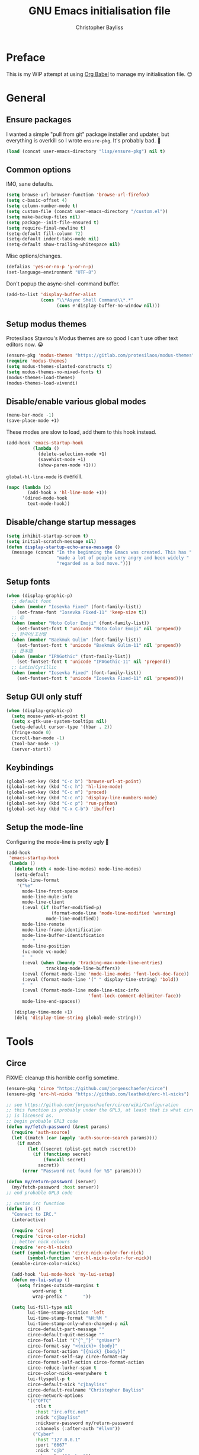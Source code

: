 #+title: GNU Emacs initialisation file
#+author: Christopher Bayliss
#+startup: overview
#+SPDX-License-Identifier: CC0-1.0

* Preface

  This is my WIP attempt at using [[https://orgmode.org/worg/org-contrib/babel/][Org Babel]] to manage my initialisation
  file. 😊

* General
** Ensure packages

   I wanted a simple "pull from git" package installer and updater, but
   everything is overkill so I wrote =ensure-pkg=. It's probably bad. 🤣

   #+begin_src emacs-lisp
     (load (concat user-emacs-directory "lisp/ensure-pkg") nil t)
   #+end_src

** Common options

   IMO, sane defaults.

   #+begin_src emacs-lisp
     (setq browse-url-browser-function 'browse-url-firefox)
     (setq c-basic-offset 4)
     (setq column-number-mode t)
     (setq custom-file (concat user-emacs-directory "/custom.el"))
     (setq make-backup-files nil)
     (setq package--init-file-ensured t)
     (setq require-final-newline t)
     (setq-default fill-column 72)
     (setq-default indent-tabs-mode nil)
     (setq-default show-trailing-whitespace nil)
   #+end_src

   Misc options/changes.

   #+begin_src emacs-lisp
     (defalias 'yes-or-no-p 'y-or-n-p)
     (set-language-environment "UTF-8")
   #+end_src

   Don't popup the async-shell-command buffer.

   #+begin_src emacs-lisp
     (add-to-list 'display-buffer-alist
                  (cons "\\*Async Shell Command\\*.*"
                        (cons #'display-buffer-no-window nil)))
   #+end_src

** Setup modus themes

   Protesilaos Stavrou's Modus themes are so good I can't use other
   text editors now. 😭

   #+begin_src emacs-lisp
     (ensure-pkg 'modus-themes "https://gitlab.com/protesilaos/modus-themes")
     (require 'modus-themes)
     (setq modus-themes-slanted-constructs t)
     (setq modus-themes-no-mixed-fonts t)
     (modus-themes-load-themes)
     (modus-themes-load-vivendi)
   #+end_src

** Disable/enable various global modes
   #+begin_src emacs-lisp
     (menu-bar-mode -1)
     (save-place-mode +1)
   #+end_src

   These modes are slow to load, add them to this hook instead.

   #+begin_src emacs-lisp
     (add-hook 'emacs-startup-hook
               (lambda ()
                 (delete-selection-mode +1)
                 (savehist-mode +1)
                 (show-paren-mode +1)))
   #+end_src

   =global-hl-line-mode= is overkill.

   #+begin_src emacs-lisp
     (mapc (lambda (x)
             (add-hook x 'hl-line-mode +1))
           '(dired-mode-hook
             text-mode-hook))
   #+end_src

** Disable/change startup messages
   #+begin_src emacs-lisp
     (setq inhibit-startup-screen t)
     (setq initial-scratch-message nil)
     (defun display-startup-echo-area-message ()
       (message (concat "In the beginning the Emacs was created. This has "
                        "made a lot of people very angry and been widely "
                        "regarded as a bad move.")))
   #+end_src

** Setup fonts
   #+begin_src emacs-lisp
     (when (display-graphic-p)
       ;; default font
       (when (member "Iosevka Fixed" (font-family-list))
         (set-frame-font "Iosevka Fixed-11" 'keep-size t))
       ;; 😜
       (when (member "Noto Color Emoji" (font-family-list))
         (set-fontset-font t 'unicode "Noto Color Emoji" nil 'prepend))
       ;; 한국어/조선말
       (when (member "Baekmuk Gulim" (font-family-list))
         (set-fontset-font t 'unicode "Baekmuk Gulim-11" nil 'prepend))
       ;; 日本語
       (when (member "IPAGothic" (font-family-list))
         (set-fontset-font t 'unicode "IPAGothic-11" nil 'prepend))
       ;; Latin/Cyrillic
       (when (member "Iosevka Fixed" (font-family-list))
         (set-fontset-font t 'unicode "Iosevka Fixed-11" nil 'prepend)))
   #+end_src

** Setup GUI only stuff
   #+begin_src emacs-lisp
     (when (display-graphic-p)
       (setq mouse-yank-at-point t)
       (setq x-gtk-use-system-tooltips nil)
       (setq-default cursor-type '(hbar . 2))
       (fringe-mode 0)
       (scroll-bar-mode -1)
       (tool-bar-mode -1)
       (server-start))
   #+end_src

** Keybindings
   #+begin_src emacs-lisp
     (global-set-key (kbd "C-c b") 'browse-url-at-point)
     (global-set-key (kbd "C-c h") 'hl-line-mode)
     (global-set-key (kbd "C-c m") 'proced)
     (global-set-key (kbd "C-c n") 'display-line-numbers-mode)
     (global-set-key (kbd "C-c p") 'run-python)
     (global-set-key (kbd "C-x C-b") 'ibuffer)
   #+end_src

** Setup the mode-line

   Configuring the mode-line is pretty ugly 🤮

   #+begin_src emacs-lisp
     (add-hook
      'emacs-startup-hook
      (lambda ()
        (delete (nth 4 mode-line-modes) mode-line-modes)
        (setq-default
         mode-line-format
         '("%e"
           mode-line-front-space
           mode-line-mule-info
           mode-line-client
           (:eval (if (buffer-modified-p)
                      (format-mode-line 'mode-line-modified 'warning)
                    mode-line-modified))
           mode-line-remote
           mode-line-frame-identification
           mode-line-buffer-identification
           "   "
           mode-line-position
           (vc-mode vc-mode)
           "  "
           (:eval (when (boundp 'tracking-max-mode-line-entries)
                    tracking-mode-line-buffers))
           (:eval (format-mode-line 'mode-line-modes 'font-lock-doc-face))
           (:eval (format-mode-line '(" " display-time-string) 'bold))
           "  "
           (:eval (format-mode-line mode-line-misc-info
                                    'font-lock-comment-delimiter-face))
           mode-line-end-spaces))

        (display-time-mode +1)
        (delq 'display-time-string global-mode-string)))
   #+end_src

* Tools
** Circe

   FIXME: cleanup this horrible config sometime.
   
   #+begin_src emacs-lisp
     (ensure-pkg 'circe "https://github.com/jorgenschaefer/circe")
     (ensure-pkg 'erc-hl-nicks "https://github.com/leathekd/erc-hl-nicks")

     ;; see https://github.com/jorgenschaefer/circe/wiki/Configuration
     ;; this function is probably under the GPL3, at least that is what circe
     ;; is licensed as.
     ;; begin probable GPL3 code
     (defun my/fetch-password (&rest params)
       (require 'auth-source)
       (let ((match (car (apply 'auth-source-search params))))
         (if match
             (let ((secret (plist-get match :secret)))
               (if (functionp secret)
                   (funcall secret)
                 secret))
           (error "Password not found for %S" params))))

     (defun my/return-password (server)
       (my/fetch-password :host server))
     ;; end probable GPL3 code

     ;; custom irc function
     (defun irc ()
       "Connect to IRC."
       (interactive)

       (require 'circe)
       (require 'circe-color-nicks)
       ;; better nick colours
       (require 'erc-hl-nicks)
       (setf (symbol-function 'circe-nick-color-for-nick)
             (symbol-function 'erc-hl-nicks-color-for-nick))
       (enable-circe-color-nicks)

       (add-hook 'lui-mode-hook 'my-lui-setup)
       (defun my-lui-setup ()
         (setq fringes-outside-margins t
               word-wrap t
               wrap-prefix "      "))

       (setq lui-fill-type nil
             lui-time-stamp-position 'left
             lui-time-stamp-format "%H:%M "
             lui-time-stamp-only-when-changed-p nil
             circe-default-part-message ""
             circe-default-quit-message ""
             circe-fool-list '("{^_^}" "gnUser")
             circe-format-say "<{nick}> {body}"
             circe-format-action "[{nick} {body}]"
             circe-format-self-say circe-format-say
             circe-format-self-action circe-format-action
             circe-reduce-lurker-spam t
             circe-color-nicks-everywhere t
             lui-flyspell-p t
             circe-default-nick "cjbayliss"
             circe-default-realname "Christopher Bayliss"
             circe-network-options
             '(("OFTC"
                :tls t
                :host "irc.oftc.net"
                :nick "cjbayliss"
                :nickserv-password my/return-password
                :channels (:after-auth "#llvm"))
               ("Cyber"
                :host "127.0.0.1"
                :port "6667"
                :nick "cjb"
                :channels ("#cyber"))
               ("Freenode"
                :tls t
                :host "chat.au.freenode.net"
                :nick "cjb"
                :sasl-strict t
                :sasl-username "cjb"
                :sasl-password my/return-password
                :channels (:after-auth "#chicken"
                                       "##lisp"
                                       "#python"
                                       "##rust"
                                       "#scheme"))))
       (circe "OFTC")
       (circe "Freenode")

       (custom-set-faces
        '(circe-my-message-face ((t (:foreground "gray60" :slant oblique))))
        '(circe-originator-face ((t (:foreground "#f78fe7")))))

       ;; BEHOLD!! this lone paren, isn't it beautiful? One must wonder what
       ;; life it has lived, but since you know how to use git you'll find
       ;; out in no time!! (yes, I felt like writing about this paren for no
       ;; reason at all.)
       )

     ;; separate cyber irc function
     (defun irc-cyber ()
       (interactive)
       (if (featurep 'circe)
           (circe "Cyber")
         (error "circe not setup, try M-x irc RET first")))
   #+end_src

** Dired
   #+begin_src emacs-lisp
     (ensure-pkg 'diredfl "https://github.com/purcell/diredfl")

     (setq dired-listing-switches "-ABlhF")

     (add-hook 'dired-mode-hook
               (lambda ()
                 ;; first up, don't create lots of dired buffers
                 (put 'dired-find-alternate-file 'disabled nil)
                 (define-key
                   dired-mode-map (kbd "RET") 'dired-find-alternate-file)
                 (define-key dired-mode-map (kbd "^")
                   (lambda () (interactive) (find-alternate-file "..")))
                 ;; also, quit means quit, please!
                 (define-key dired-mode-map (kbd "q")
                   (lambda () (interactive) (quit-window t)))
                 ;; nice colouring in dired
                 (require 'diredfl)
                 (diredfl-mode)))
   #+end_src

** Elfeed
   #+begin_src emacs-lisp
     (ensure-pkg 'elfeed "https://github.com/skeeto/elfeed")
     (autoload 'elfeed "elfeed" nil t)

     (unless (file-directory-p (concat user-emacs-directory "elfeed"))
       (make-directory (concat user-emacs-directory "elfeed") t))

     (setq elfeed-db-directory (concat user-emacs-directory "elfeed"))
     (setq elfeed-search-filter "+blog +unread")
   #+end_src

   Elfeed's feeds.

   #+begin_src emacs-lisp
     (setq elfeed-feeds
           '(("https://0pointer.net/blog/index.rss20" blog)
             ("https://blog.alicef.me/feeds/all.atom.xml" blog)
             ("https://blog.jeff.over.bz/rss.xml" blog)
             ("https://blog.mattcen.com/rss" blog)
             ("https://blogs.gentoo.org/mgorny/feed/" blog)
             ("https://blogs.igalia.com/apinheiro/feed/" blog)
             ("https://blogs.igalia.com/dpiliaiev/feed.xml" blog)
             ("https://christine.website/blog.rss" blog)
             ("https://codingquark.com/feed.xml" blog)
             ("https://danluu.com/atom.xml" blog)
             ("https://deftly.net/rss.xml" blog)
             ("https://heronsperch.blogspot.com/feeds/posts/default?alt=rss" blog)
             ("https://jvns.ca/atom.xml" blog)
             ("https://keithp.com/blogs/index.rss" blog)
             ("https://melissawen.github.io/feed.xml" blog)
             ("https://microkerneldude.wordpress.com/feed/" blog)
             ("https://mjg59.dreamwidth.org/data/rss" blog)
             ("https://nullprogram.com/feed/" blog)
             ("https://rosenzweig.io/blog/feed.xml" blog)
             ("https://sachachua.com/blog/category/emacs-news/feed" blog emacs)
             ("https://trofi.github.io/feed/rss.xml" blog)
             ("https://wingolog.org/feed/atom" blog guile)))
   #+end_src

** Elpher
   #+begin_src emacs-lisp
     (ensure-pkg 'elpher "git://thelambdalab.xyz/elpher.git")
     (autoload 'elpher "elpher" nil t)
     (setq elpher-ipv4-always t)
   #+end_src

** Eshell
   #+begin_src emacs-lisp
     (setq eshell-hist-ignoredups t)
     (setq eshell-history-size 4096)
     (setq eshell-input-filter 'eshell-input-filter-initial-space)
     (setq eshell-ls-initial-args "-h")
     (setq eshell-scroll-to-bottom-on-input 'all)
     (add-hook 'eshell-mode-hook
               (lambda ()
                 (goto-address-mode +1)
                 (setenv "PAGER" "cat")
                 ;; stopping the world to process file operations is insane.
                 (fmakunbound 'eshell/cp)
                 (fmakunbound 'eshell/mv)
                 (fmakunbound 'eshell/rm)
                 ;; eshell/date is inferior to GNU Coreutils date(1)
                 (fmakunbound 'eshell/date)))
   #+end_src

** Eww
   #+begin_src emacs-lisp
     (setq eww-download-directory (expand-file-name "~/downloads"))
     (setq eww-header-line-format nil)
     (setq eww-search-prefix "https://duckduckgo.com/lite/?q=")
     (setq shr-cookie-policy nil)
     (setq shr-discard-aria-hidden t)
     (setq shr-max-image-proportion 0.6)
     (setq shr-use-colors nil)
     (setq shr-use-fonts nil)
   #+end_src

** GCMH
   #+begin_src emacs-lisp
     (ensure-pkg 'gcmh "https://gitlab.com/koral/gcmh/")
     (add-hook 'emacs-startup-hook
               (lambda ()
                 (require 'gcmh)
                 (gcmh-mode +1)))
   #+end_src

** GNU/Emms
   #+begin_src emacs-lisp
     (ensure-pkg 'emms "https://git.savannah.gnu.org/git/emms.git")
     (autoload 'emms-browser "emms-browser" nil t)

     (unless (file-directory-p (concat user-emacs-directory "emms"))
       (make-directory (concat user-emacs-directory "emms") t))

     ;; play/pause music, or start playing at random if nothing is playing
     (defun emms-play/pause-handler ()
       "determine best course of action when pressing play/pause button"
       (interactive)
       (unless (featurep 'emms)
         (emms-browser))
       (defun emms-random-play-all ()
         "hacky solution to play all songs in random mode."
         (emms-browse-by-performer)
         (emms-browser-add-tracks)
         (emms-shuffle)
         (emms-start))
       (if (or (not emms-player-playing-p)
               emms-player-stopped-p)
           (emms-random-play-all)
         (emms-pause)))

     ;; emms config
     ;; for i in ~/music/* { convert -resize 60x60 $i/cover.jpg $i/cover_small.png }
     ;; for i in ~/music/* { convert -resize 120x120 $i/cover.jpg $i/cover_medium.png }
     (add-hook 'emms-browser-mode-hook
               (lambda ()
                 (require 'emms-setup)
                 (require 'emms-info)
                 (emms-all)
                 (emms-default-players)
                 (setq emms-player-list (list emms-player-mpv)
                       emms-info-functions '(emms-info-opusinfo)
                       emms-mode-line-format "%s"
                       emms-playing-time-display-format " [%s] "
                       emms-source-file-default-directory "~/music/"
                       emms-mode-line-mode-line-function
                       'emms-mode-line-playlist-current)
                 (add-to-list 'emms-player-base-format-list "opus")
                 (emms-player-set emms-player-mpv 'regex
                                  (apply #'emms-player-simple-regexp
                                         emms-player-base-format-list))))
   #+end_src

** Gnus
   #+begin_src emacs-lisp
     ;; FIXME: cleanup Gnus config.
     (setq gnus-directory (concat user-emacs-directory "news"))
     (setq gnus-startup-file (concat user-emacs-directory "newsrc"))
     (setq gnus-init-file (concat user-emacs-directory "gnus"))

     (setq
      gnus-select-method '(nnimap "email"
                                  (nnimap-address "mail.gandi.net")
                                  (nnimap-server-port 993)
                                  (nnimap-stream ssl))

      ;; modified from: http://cyber.com.au/~twb/.emacs
      gnus-sum-thread-tree-false-root "──○ "
      gnus-sum-thread-tree-indent "  "
      gnus-sum-thread-tree-leaf-with-other "├─● "
      gnus-sum-thread-tree-root "■ "
      gnus-sum-thread-tree-single-indent ""
      gnus-sum-thread-tree-single-leaf "╰─● "
      gnus-sum-thread-tree-vertical "│ "
      gnus-user-date-format-alist '((t . "%b %e"))
      gnus-summary-line-format "%4N %U%R%z %&user-date; %-14,14n (%4k) %B%s\n"

      ;; use smtp to send email
      send-mail-function 'smtpmail-send-it
      smtpmail-smtp-server "mail.gandi.net"
      smtpmail-smtp-service 587

      ;; make subbed groups visible
      gnus-ignored-newsgroups "^to\\.\\|^[0-9. ]+\\( \\|$\\)\\|^[\"]\"[#'()]"
      gnus-permanently-visible-groups "INBOX\\|Sent\\|archive\\|cyber"
      gnus-asynchronous t
      gnus-use-cache 'passive

      ;; copy sent emails to Sent
      gnus-message-archive-group "nnimap+email:Sent"
      message-directory (concat user-emacs-directory "mail")
      nnfolder-directory (concat user-emacs-directory "mail/archive")
      gnus-gcc-mark-as-read t)

     (add-hook 'gnus-summary-mode-hook 'hl-line-mode)
     (add-hook 'gnus-group-mode-hook 'hl-line-mode)
     (add-hook 'gnus-after-getting-new-news-hook
               'display-time-event-handler)
     (add-hook 'gnus-group-mode-hook 'display-time-event-handler)

     ;; setup this demon *after* gnus has loaded, otherwise it does not work
     (with-eval-after-load "gnus"
       (setq gnus-demon-timestep 1)
       (gnus-demon-add-handler 'gnus-demon-scan-news 60 t))
   #+end_src

** Ido

   Buffer only, flex matching =ido-mode=. Finding files with Ido is way
   too hard so I don't use that part.

   #+begin_src emacs-lisp
     (setq ido-enable-flex-matching t)
     (setq ido-ignore-buffers '("\\` " "^\*"))
     (ido-mode 'buffers)
   #+end_src

   Emoji picker using =ido=.

   #+begin_src emacs-lisp
     ;; list of emoji I'm likely to use
     (defvar ido-emoji-list
       '("🙂" "🤷" "🤦" "🥳" "🤣" "🤨" "😜" "😬" "👋" "👍" "👌" "😱"
         "🤮" "😭" "😑" "💃"))

     (defun build-ido-emoji-list ()
       "Return a list of emoji with their Unicode names built from the
     `ido-emoji-list'."
       (let (emoji-list)
         (dolist (emoji ido-emoji-list)
           (push (format "%s %s"
                         emoji
                         (get-char-code-property (string-to-char emoji)
                                                 'name))
                 emoji-list))
         (nreverse emoji-list)))

     (defun ido-emoji ()
       "An emoji picker!"
       (interactive)
       (insert
        (substring
         (ido-completing-read "Insert emoji: " (build-ido-emoji-list)) 0 1)))

     (global-set-key (kbd "C-c e") 'ido-emoji)
   #+end_src

** Term/ansi-term
   #+begin_src emacs-lisp
     ;; please let me cut and paste, and other normal things
     (add-hook 'term-mode-hook
               (lambda ()
                 (goto-address-mode +1)
                 (define-key term-raw-map (kbd "C-y") 'term-paste)
                 ;; quoted paste
                 (define-key term-raw-map (kbd "C-c C-y")
                   (lambda ()
                     (interactive)
                     (term-send-raw-string
                      (format "\"%s\"" (current-kill 0)))))
                 (define-key term-raw-map (kbd "C-k")
                   (lambda ()
                     (interactive)
                     (term-send-raw-string "\C-k")
                     (kill-line)))))

     ;; always kill-buffer after exit
     (advice-add 'term-handle-exit :filter-return #'kill-buffer)

     ;; cterm, my first initial + term, yeah, so creative right?!! 🤦
     (defun cterm ()
       (interactive)
       (if (get-buffer "*ansi-term*")
           (switch-to-buffer "*ansi-term*")
         (ansi-term "/run/current-system/sw/bin/bash")))

     (global-set-key (kbd "C-c v") 'cterm)
   #+end_src

** Version Control
   #+begin_src emacs-lisp
     (ensure-pkg 'popup "https://github.com/auto-complete/popup-el")
     (ensure-pkg 'vc-msg "https://github.com/redguardtoo/vc-msg")
     (autoload 'vc-msg-show "vc-msg" nil t)
     (global-set-key (kbd "C-c /") 'vc-msg-show)
   #+end_src

** Webpaste
   #+begin_src emacs-lisp
     (ensure-pkg 'request "https://github.com/tkf/emacs-request")
     (ensure-pkg 'webpaste "https://github.com/etu/webpaste.el")

     (autoload 'webpaste-paste-buffer "webpaste" nil t)
     (autoload 'webpaste-paste-region "webpaste" nil t)

     (setq webpaste-paste-confirmation t)
     (setq webpaste-provider-priority '("paste.rs" "bpa.st" "dpaste.org"))

     (global-set-key (kbd "C-c w b") 'webpaste-paste-buffer)
     (global-set-key (kbd "C-c w r") 'webpaste-paste-region)
   #+end_src

** Which-key

   Why not have a teacher by your side all the time?!!

   #+begin_src emacs-lisp
     (ensure-pkg 'which-key "https://github.com/justbur/emacs-which-key")
     (add-hook 'emacs-startup-hook
               (lambda ()
                 (require 'which-key)
                 (which-key-mode)))
   #+end_src

* Modes
** Common
   #+begin_src emacs-lisp
     ;; common config for all prog-modes
     (add-hook 'prog-mode-hook
               (lambda ()
                 (hl-line-mode +1)
                 (display-line-numbers-mode +1)
                 (setq show-trailing-whitespace t)))

     ;; highlight numbers in all prog-modes
     (ensure-pkg 'parent-mode "https://github.com/Fanael/parent-mode")
     (ensure-pkg 'highlight-numbers "https://github.com/Fanael/highlight-numbers")
     (add-hook 'prog-mode-hook
               (lambda ()
                 (require 'highlight-numbers)
                 (highlight-numbers-mode +1)))
   #+end_src

** C
   #+begin_src emacs-lisp
     (add-hook 'c-mode-common-hook
               (lambda ()
                 (setq c-basic-offset 8)
                 (setq c-default-style "linux")
                 (setq indent-tabs-mode t)
                 (setq tab-width 8)))
   #+end_src

** Highlight TODOs
   #+begin_src emacs-lisp
     ;; instead of loading hl-todo
     (defface highlight-todo-face
       '((t :inherit font-lock-warning-face
            :weight bold
            :slant italic))
       "Basic face for highlighting TODO &c.")
     (defvar highlight-todo-face 'highlight-todo-face)
     (add-hook 'prog-mode-hook
               (lambda ()
                 (font-lock-add-keywords
                  nil
                  '(("\\<\\(FIXME\\|TODO\\|BUG\\|NOTE\\):"
                     1 highlight-todo-face t)))))
   #+end_src

** Lisp
   #+begin_src emacs-lisp
     (setq inferior-lisp-program "sbcl --no-userinit")
     (global-set-key (kbd "C-c l") 'run-lisp)
   #+end_src

   Passing =--eval= in =inferior-lisp-program= is broken.

   #+begin_src emacs-lisp
     (add-hook 'inferior-lisp-mode-hook
               (lambda ()
                 (lisp-eval-string "(require 'sb-aclrepl)")))
   #+end_src

** Nix
   #+begin_src emacs-lisp
     (ensure-pkg 'mmm-mode "https://github.com/purcell/mmm-mode")
     (ensure-pkg 'nix-mode "https://github.com/NixOS/nix-mode")
     (add-to-list 'auto-mode-alist
                  '("\\.nix\\'" .
                    (lambda ()
                      (require 'nix-mode)
                      (nix-mode))))
   #+end_src

** PHP
   #+begin_src emacs-lisp
     (ensure-pkg 'php-mode "https://github.com/emacs-php/php-mode" "/lisp")
     (add-to-list 'auto-mode-alist
                  '("\\.php\\'" .
                    (lambda ()
                      (require 'php-mode)
                      (php-mode)
                      (setq c-basic-offset 4)
                      (setq indent-tabs-mode nil)
                      (php-enable-psr2-coding-style))))
   #+end_src

** Rust
   #+begin_src emacs-lisp

     (ensure-pkg 'rust-mode "https://github.com/rust-lang/rust-mode")
     (add-to-list 'auto-mode-alist
                  '("\\.rs\\|.rlib\\'" .
                    (lambda ()
                      (require 'rust-mode)
                      (rust-mode)
                      (setq rust-format-on-save t))))
   #+end_src

** Scheme
   #+begin_src emacs-lisp
     (setq scheme-program-name "csi -n")
     (global-set-key (kbd "C-c s") 'run-scheme)
   #+end_src
